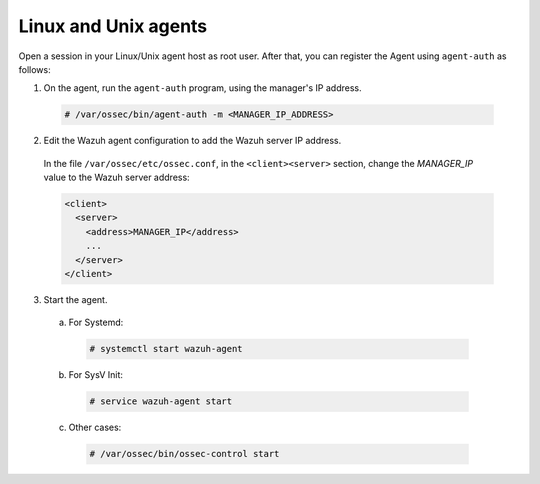 .. Copyright (C) 2020 Wazuh, Inc.

.. _linux-unix-simple-registration:

Linux and Unix agents
=====================

Open a session in your Linux/Unix agent host as root user. After that, you can register the Agent using ``agent-auth`` as follows:

1. On the agent, run the ``agent-auth`` program, using the manager's IP address.

  .. code-block:: console

    # /var/ossec/bin/agent-auth -m <MANAGER_IP_ADDRESS>


2. Edit the Wazuh agent configuration to add the Wazuh server IP address.

  In the file ``/var/ossec/etc/ossec.conf``, in the ``<client><server>`` section, change the *MANAGER_IP* value to the Wazuh server address:

  .. code-block:: xml

    <client>
      <server>
        <address>MANAGER_IP</address>
        ...
      </server>
    </client>

3. Start the agent.

  a) For Systemd:

    .. code-block:: console

      # systemctl start wazuh-agent

  b) For SysV Init:

    .. code-block:: console

      # service wazuh-agent start

  c) Other cases:

    .. code-block:: console

      # /var/ossec/bin/ossec-control start